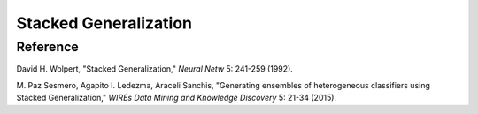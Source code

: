 Stacked Generalization
======================



Reference
---------

David H. Wolpert, "Stacked Generalization," *Neural Netw* 5: 241-259 (1992).

M. Paz Sesmero, Agapito I. Ledezma, Araceli Sanchis, "Generating ensembles of heterogeneous classifiers using Stacked Generalization,"
*WIREs Data Mining and Knowledge Discovery* 5: 21-34 (2015).